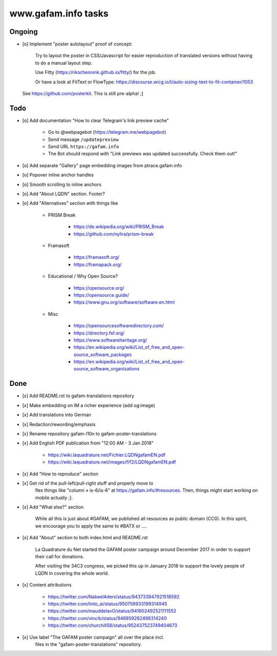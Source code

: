 ====================
www.gafam.info tasks
====================

*******
Ongoing
*******
- [o] Implement "poster autolayout" proof of concept:

      Try to layout the poster in CSS/Javascript for easier reproduction
      of translated versions without having to do a manual layout step.

      Use Fitty (https://rikschennink.github.io/fitty/) for the job.

      Or have a look at FitText or FlowType:
      https://discourse.wicg.io/t/auto-sizing-text-to-fit-container/1053

  See https://github.com/posterkit. This is still pre-alpha! ;]


****
Todo
****
- [o] Add documentation "How to clear Telegram's link preview cache"

    - Go to @webpagebot (https://telegram.me/webpagebot)
    - Send message ``/updatepreview``
    - Send URL ``https://gafam.info``
    - The Bot should respond with "Link previews was updated successfully. Check them out!"

- [o] Add separate "Gallery" page embedding images from ptrace.gafam.info
- [o] Popover inline anchor handles
- [o] Smooth scrolling to inline anchors
- [o] Add "About LQDN" section. Footer?
- [o] Add "Alternatives" section with things like

    - PRISM Break

        - https://de.wikipedia.org/wiki/PRISM_Break
        - https://github.com/nylira/prism-break

    - Framasoft

        - https://framasoft.org/
        - https://framapack.org/

    - Educational / Why Open Source?

        - https://opensource.org/
        - https://opensource.guide/
        - https://www.gnu.org/software/software.en.html

    - Misc

        - https://opensourcesoftwaredirectory.com/
        - https://directory.fsf.org/
        - https://www.softwareheritage.org/
        - https://en.wikipedia.org/wiki/List_of_free_and_open-source_software_packages
        - https://en.wikipedia.org/wiki/List_of_free_and_open-source_software_organizations


****
Done
****
- [x] Add README.rst to gafam-translations repository
- [x] Make embedding on IM a richer experience (add og:image)
- [x] Add translations into German
- [x] Redaction/rewording/emphasis
- [x] Rename repository gafam-l10n to gafam-poster-translations
- [x] Add English PDF publication from "12:00 AM - 3 Jan 2018"

    - https://wiki.laquadrature.net/Fichier:LQDNgafamEN.pdf
    - https://wiki.laquadrature.net/images/f/f2/LQDNgafamEN.pdf

- [x] Add "How to reproduce" section
- [x] Get rid of the pull-left/pull-right stuff and properly move to
      flex things like "column » is-6/is-6" at https://gafam.info/#resources.
      Then, things might start working on mobile actually ;].

- [x] Add "What else?" section

    While all this is just about #GAFAM, we published all resources as public domain (CC0).
    In this spirit, we encourage you to apply the same to #BATX or ....

- [x] Add "About" section to both index.html and README.rst

    La Quadrature du Net started the GAFAM poster campaign around December 2017 in order
    to support their call for donations.

    After visiting the 34C3 congress, we picked this up in January 2018 to support
    the lovely people of LQDN in covering the whole world.

- [x] Content attributions

    - https://twitter.com/NabeelAdeni/status/943733947921518592
    - https://twitter.com/linto_ai/status/950756933199314945
    - https://twitter.com/mauddelavO/status/941602492521111552
    - https://twitter.com/vincib/status/946859282498314240
    - https://twitter.com/churchill58/status/952437523749404673

- [x] Use label "The GAFAM poster campaign" all over the place incl.
      files in the "gafam-poster-translations" repository.
